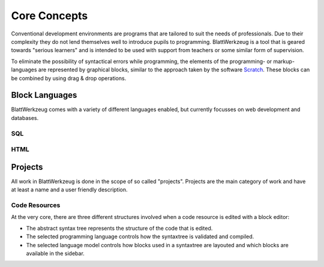 ***************
 Core Concepts
***************

Conventional development environments are programs that are tailored to suit the needs of professionals. Due to their complexity they do not lend themselves well to introduce pupils to programming. BlattWerkzeug is a tool that is geared towards "serious learners" and is intended to be used with support from teachers or some similar form of supervision.

To eliminate the possibility of syntactical errors while programming, the elements of the programming- or markup-languages are represented by graphical blocks, similar to the approach taken by the software `Scratch <https://scratch.mit.edu/>`_. These blocks can be combined by using drag & drop operations.

Block Languages
===============

BlattWerkzeug comes with a variety of different languages enabled, but currently focusses on web development and databases.

SQL
---

HTML
----

Projects
========

All work in BlattWerkzeug is done in the scope of so called "projects". Projects are the main category of work and have at least a name and a user friendly description. 

Code Resources
--------------

At the very core, there are three different structures involved when a code resource is edited with a block editor:

* The abstract syntax tree represents the structure of the code that is edited.
* The selected programming language controls how the syntaxtree is validated and compiled.
* The selected language model controls how blocks used in a syntaxtree are layouted and which blocks are available in the sidebar.

